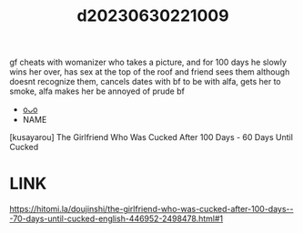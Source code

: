 :PROPERTIES:
:ID:       ab13cd71-3a33-4cc4-b5ee-82e6889936a8
:END:
#+title: d20230630221009
#+filetags: :20230630221009:ntronary:
gf cheats with womanizer who takes a picture, and for 100 days he slowly wins her over, has sex at the top of the roof and friend sees them although doesnt recognize them, cancels dates with bf to be with alfa, gets her to smoke, alfa makes her be annoyed of prude bf
- [[id:899a9cfc-33b2-4670-83a9-e92c71d0c96e][oᴗo]]
- NAME
[kusayarou] The Girlfriend Who Was Cucked After 100 Days - 60 Days Until Cucked
* LINK
https://hitomi.la/doujinshi/the-girlfriend-who-was-cucked-after-100-days---70-days-until-cucked-english-446952-2498478.html#1
